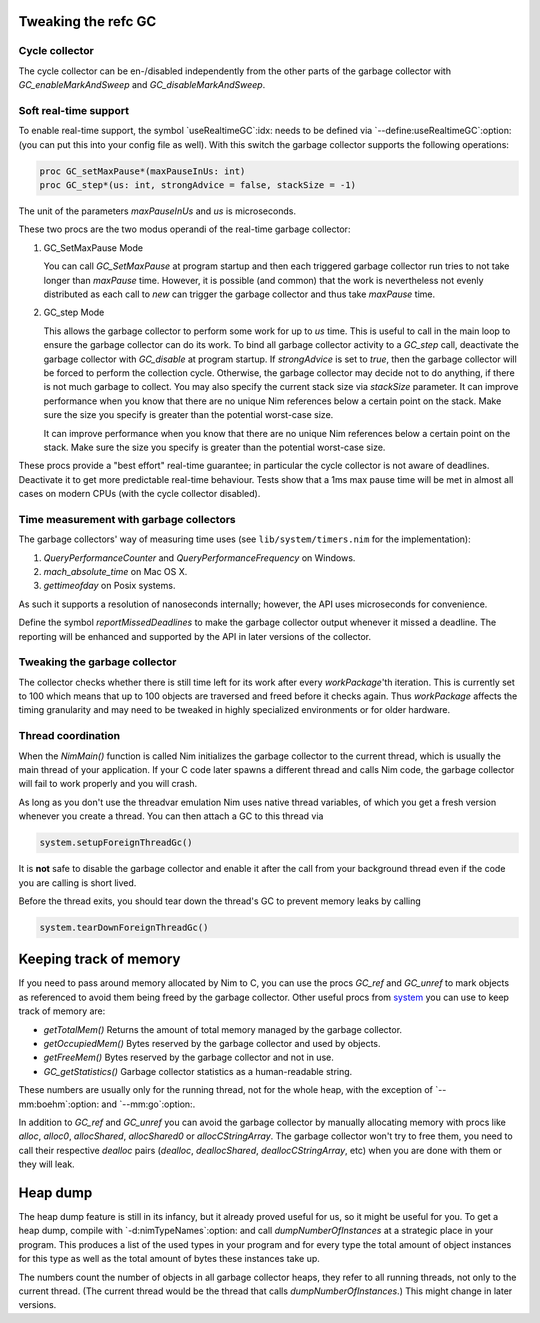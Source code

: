 Tweaking the refc GC
====================

Cycle collector
---------------

The cycle collector can be en-/disabled independently from the other parts of
the garbage collector with `GC_enableMarkAndSweep` and `GC_disableMarkAndSweep`.


Soft real-time support
----------------------

To enable real-time support, the symbol `useRealtimeGC`:idx: needs to be
defined via `--define:useRealtimeGC`:option: (you can put this into your config
file as well).
With this switch the garbage collector supports the following operations:

.. code-block:: nim

  proc GC_setMaxPause*(maxPauseInUs: int)
  proc GC_step*(us: int, strongAdvice = false, stackSize = -1)

The unit of the parameters `maxPauseInUs` and `us` is microseconds.

These two procs are the two modus operandi of the real-time garbage collector:

(1) GC_SetMaxPause Mode

    You can call `GC_SetMaxPause` at program startup and then each triggered
    garbage collector run tries to not take longer than `maxPause` time. However, it is
    possible (and common) that the work is nevertheless not evenly distributed
    as each call to `new` can trigger the garbage collector and thus take  `maxPause`
    time.

(2) GC_step Mode

    This allows the garbage collector to perform some work for up to `us` time.
    This is useful to call in the main loop to ensure the garbage collector can do its work.
    To bind all garbage collector activity to a `GC_step` call,
    deactivate the garbage collector with `GC_disable` at program startup.
    If `strongAdvice` is set to `true`,
    then the garbage collector will be forced to perform the collection cycle.
    Otherwise, the garbage collector may decide not to do anything,
    if there is not much garbage to collect.
    You may also specify the current stack size via `stackSize` parameter.
    It can improve performance when you know that there are no unique Nim references
    below a certain point on the stack. Make sure the size you specify is greater
    than the potential worst-case size.

    It can improve performance when you know that there are no unique Nim
    references below a certain point on the stack. Make sure the size you specify
    is greater than the potential worst-case size.

These procs provide a "best effort" real-time guarantee; in particular the
cycle collector is not aware of deadlines. Deactivate it to get more
predictable real-time behaviour. Tests show that a 1ms max pause
time will be met in almost all cases on modern CPUs (with the cycle collector
disabled).


Time measurement with garbage collectors
----------------------------------------

The garbage collectors' way of measuring time uses
(see ``lib/system/timers.nim`` for the implementation):

1) `QueryPerformanceCounter` and `QueryPerformanceFrequency` on Windows.
2) `mach_absolute_time` on Mac OS X.
3) `gettimeofday` on Posix systems.

As such it supports a resolution of nanoseconds internally; however, the API
uses microseconds for convenience.

Define the symbol `reportMissedDeadlines` to make the
garbage collector output whenever it missed a deadline.
The reporting will be enhanced and supported by the API in later versions of the collector.


Tweaking the garbage collector
------------------------------

The collector checks whether there is still time left for its work after
every `workPackage`'th iteration. This is currently set to 100 which means
that up to 100 objects are traversed and freed before it checks again. Thus
`workPackage` affects the timing granularity and may need to be tweaked in
highly specialized environments or for older hardware.


Thread coordination
-------------------

When the `NimMain()` function is called Nim initializes the garbage
collector to the current thread, which is usually the main thread of your
application. If your C code later spawns a different thread and calls Nim
code, the garbage collector will fail to work properly and you will crash.

As long as you don't use the threadvar emulation Nim uses native thread
variables, of which you get a fresh version whenever you create a thread. You
can then attach a GC to this thread via

.. code-block:: nim

  system.setupForeignThreadGc()

It is **not** safe to disable the garbage collector and enable it after the
call from your background thread even if the code you are calling is short
lived.

Before the thread exits, you should tear down the thread's GC to prevent memory
leaks by calling

.. code-block:: nim

  system.tearDownForeignThreadGc()



Keeping track of memory
=======================

If you need to pass around memory allocated by Nim to C, you can use the
procs `GC_ref` and `GC_unref` to mark objects as referenced to avoid them
being freed by the garbage collector.
Other useful procs from `system <system.html>`_ you can use to keep track of memory are:

* `getTotalMem()` Returns the amount of total memory managed by the garbage collector.
* `getOccupiedMem()` Bytes reserved by the garbage collector and used by objects.
* `getFreeMem()` Bytes reserved by the garbage collector and not in use.
* `GC_getStatistics()` Garbage collector statistics as a human-readable string.

These numbers are usually only for the running thread, not for the whole heap,
with the exception of `--mm:boehm`:option: and `--mm:go`:option:.

In addition to `GC_ref` and `GC_unref` you can avoid the garbage collector by manually
allocating memory with procs like `alloc`, `alloc0`, `allocShared`, `allocShared0` or `allocCStringArray`.
The garbage collector won't try to free them, you need to call their respective *dealloc* pairs
(`dealloc`, `deallocShared`, `deallocCStringArray`, etc)
when you are done with them or they will leak.


Heap dump
=========

The heap dump feature is still in its infancy, but it already proved
useful for us, so it might be useful for you. To get a heap dump, compile
with `-d:nimTypeNames`:option: and call `dumpNumberOfInstances`
at a strategic place in your program.
This produces a list of the used types in your program and for every type
the total amount of object instances for this type as well as the total
amount of bytes these instances take up.

The numbers count the number of objects in all garbage collector heaps, they refer to
all running threads, not only to the current thread. (The current thread
would be the thread that calls `dumpNumberOfInstances`.) This might
change in later versions.
